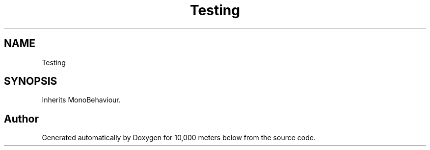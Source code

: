 .TH "Testing" 3 "Sun Dec 12 2021" "10,000 meters below" \" -*- nroff -*-
.ad l
.nh
.SH NAME
Testing
.SH SYNOPSIS
.br
.PP
.PP
Inherits MonoBehaviour\&.

.SH "Author"
.PP 
Generated automatically by Doxygen for 10,000 meters below from the source code\&.
